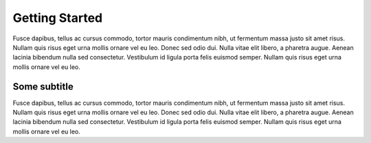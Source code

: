 .. _getting_started.rst:

***************
Getting Started
***************

Fusce dapibus, tellus ac cursus commodo, tortor mauris condimentum nibh, ut fermentum massa justo sit amet risus. Nullam quis risus eget urna mollis ornare vel eu leo. Donec sed odio dui. Nulla vitae elit libero, a pharetra augue. Aenean lacinia bibendum nulla sed consectetur. Vestibulum id ligula porta felis euismod semper. Nullam quis risus eget urna mollis ornare vel eu leo.

Some subtitle
=============

Fusce dapibus, tellus ac cursus commodo, tortor mauris condimentum nibh, ut fermentum massa justo sit amet risus. Nullam quis risus eget urna mollis ornare vel eu leo. Donec sed odio dui. Nulla vitae elit libero, a pharetra augue. Aenean lacinia bibendum nulla sed consectetur. Vestibulum id ligula porta felis euismod semper. Nullam quis risus eget urna mollis ornare vel eu leo.